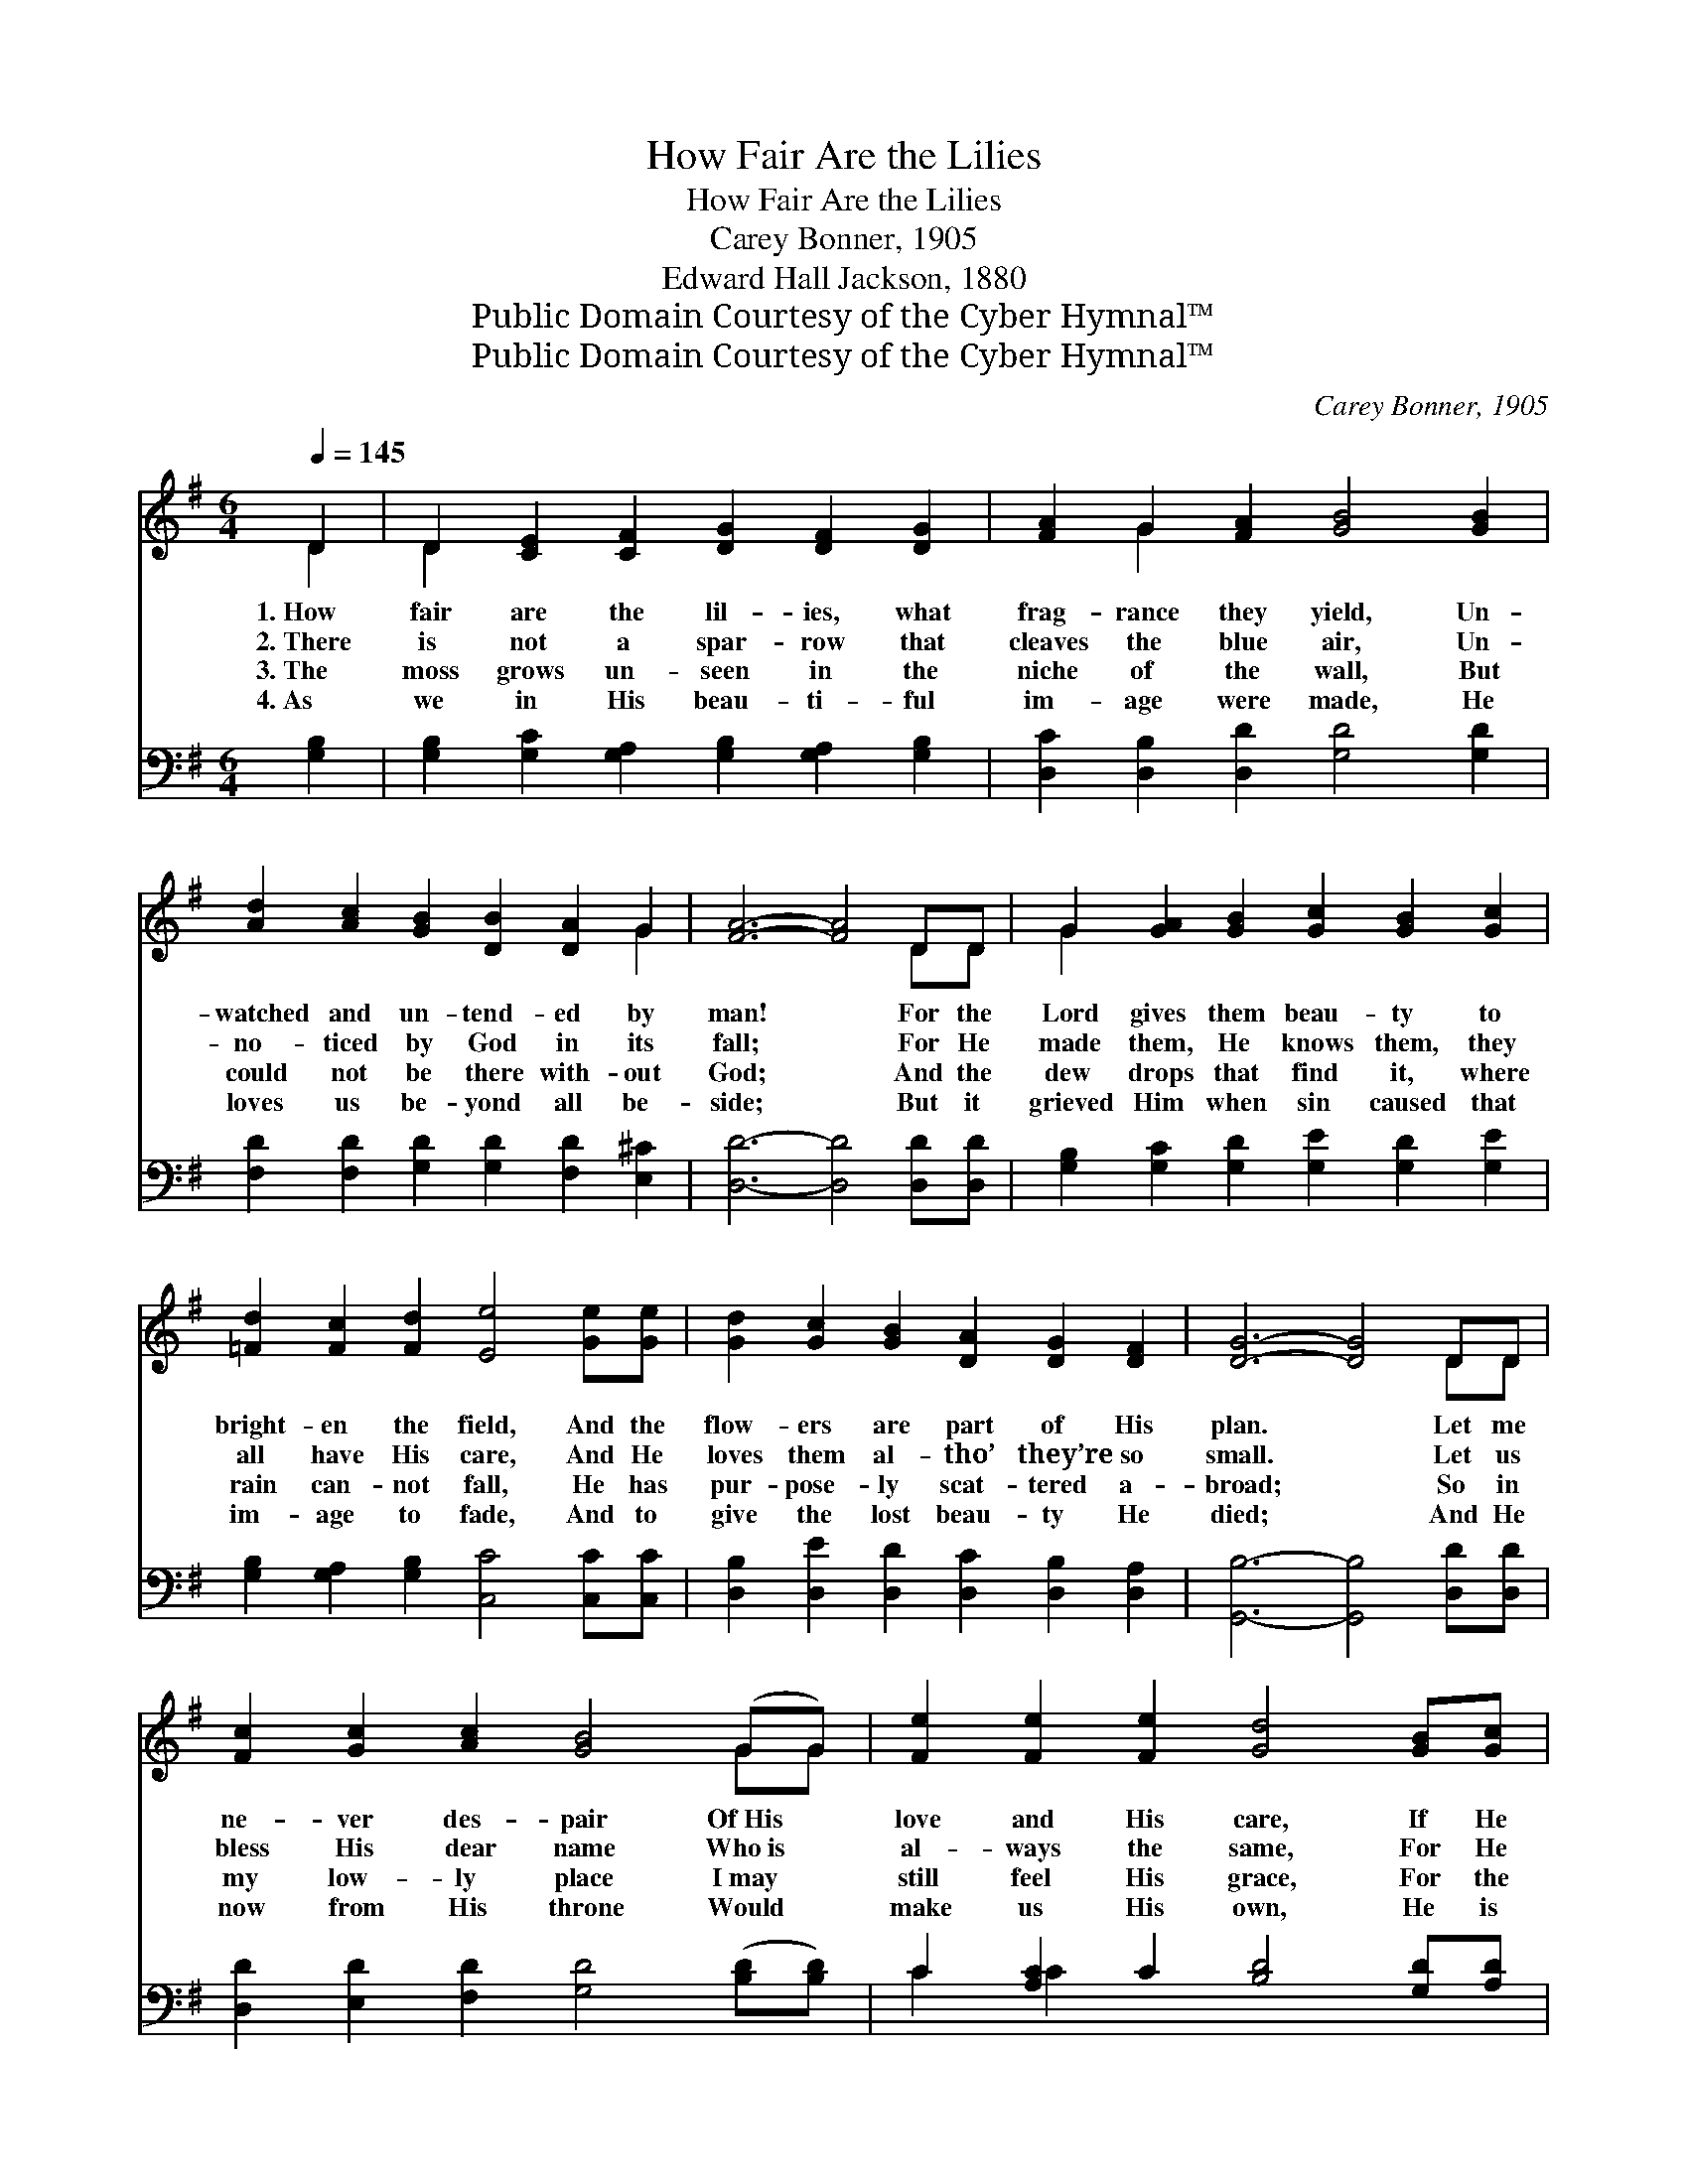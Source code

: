X:1
T:How Fair Are the Lilies
T:How Fair Are the Lilies
T:Carey Bonner, 1905
T:Edward Hall Jackson, 1880
T:Public Domain Courtesy of the Cyber Hymnal™
T:Public Domain Courtesy of the Cyber Hymnal™
C:Carey Bonner, 1905
Z:Public Domain
Z:Courtesy of the Cyber Hymnal™
%%score ( 1 2 ) ( 3 4 )
L:1/8
Q:1/4=145
M:6/4
K:G
V:1 treble 
V:2 treble 
V:3 bass 
V:4 bass 
V:1
 D2 | D2 [CE]2 [CF]2 [DG]2 [DF]2 [DG]2 | [FA]2 G2 [FA]2 [GB]4 [GB]2 | %3
w: 1.~How|fair are the lil- ies, what|frag- rance they yield, Un-|
w: 2.~There|is not a spar- row that|cleaves the blue air, Un-|
w: 3.~The|moss grows un- seen in the|niche of the wall, But|
w: 4.~As|we in His beau- ti- ful|im- age were made, He|
 [Ad]2 [Ac]2 [GB]2 [DB]2 [DA]2 G2 | [FA]6- [FA]4 DD | G2 [GA]2 [GB]2 [Gc]2 [GB]2 [Gc]2 | %6
w: watched and un- tend- ed by|man! * For the|Lord gives them beau- ty to|
w: no- ticed by God in its|fall; * For He|made them, He knows them, they|
w: could not be there with- out|God; * And the|dew drops that find it, where|
w: loves us be- yond all be-|side; * But it|grieved Him when sin caused that|
 [=Fd]2 [Fc]2 [Fd]2 [Ee]4 [Ge][Ge] | [Gd]2 [Gc]2 [GB]2 [DA]2 [DG]2 [DF]2 | [DG]6- [DG]4 DD | %9
w: bright- en the field, And the|flow- ers are part of His|plan. * Let me|
w: all have His care, And He|loves them al- tho’ they’re so|small. * Let us|
w: rain can- not fall, He has|pur- pose- ly scat- tered a-|broad; * So in|
w: im- age to fade, And to|give the lost beau- ty He|died; * And He|
 [Fc]2 [Gc]2 [Ac]2 [GB]4 (GG) | [Fe]2 [Fe]2 [Fe]2 [Gd]4 [GB][Gc] | %11
w: ne- ver des- pair Of~His *|love and His care, If He|
w: bless His dear name Who~is *|al- ways the same, For He|
w: my low- ly place I~may *|still feel His grace, For the|
w: now from His throne Would *|make us His own, He is|
 [Gd]2 [GB]2 [Ge]2 (d2 B2) [GB][Gc] | [Gd]2 [GB]2 [Ge]2 [Gd]4 [DG][DA] | %13
w: thinks of the flowers, * if on|fields He has smiled, He will|
w: wants us to know * that we’re|thought of a- bove, And that|
w: dew of His love * can e’en|come to me there, And His|
w: say- ing with love * that is|bound- less and free, “Let the|
 [DB]2 G2 [Gc]2 [GB]2 G2 [FA]2 | G6- G4 |] %15
w: care so much more for a|child. *|
w: each lit- tle child has His|love. *|
w: bless- ing in an- swer to|prayer. *|
w: lit- tle ones come un- to|Me.” *|
V:2
 D2 | D2 x10 | x2 G2 x8 | x10 G2 | x10 DD | G2 x10 | x12 | x12 | x10 DD | x10 GG | x12 | x6 G4 x2 | %12
 x12 | x2 G2 x2 G2 x4 | G6- G4 |] %15
V:3
 [G,B,]2 | [G,B,]2 [G,C]2 [G,A,]2 [G,B,]2 [G,A,]2 [G,B,]2 | [D,C]2 [D,B,]2 [D,D]2 [G,D]4 [G,D]2 | %3
 [F,D]2 [F,D]2 [G,D]2 [G,D]2 [F,D]2 [E,^C]2 | [D,D]6- [D,D]4 [D,D][D,D] | %5
 [G,B,]2 [G,C]2 [G,D]2 [G,E]2 [G,D]2 [G,E]2 | [G,B,]2 [G,A,]2 [G,B,]2 [C,C]4 [C,C][C,C] | %7
 [D,B,]2 [D,E]2 [D,D]2 [D,C]2 [D,B,]2 [D,A,]2 | [G,,B,]6- [G,,B,]4 [D,D][D,D] | %9
 [D,D]2 [E,D]2 [F,D]2 [G,D]4 ([B,D][B,D]) | C2 [A,C]2 C2 [B,D]4 [G,D][A,D] | %11
 [B,D]2 [G,D]2 C2 D4 [G,D][A,D] | [B,D]2 [G,D]2 [C,C]2 [G,B,]4 [G,B,][G,C] | %13
 [G,D]2 [G,B,]2 [C,E]2 [D,D]2 [D,B,]2 [D,C]2 | [G,B,]6- [G,B,]4 |] %15
V:4
 x2 | x12 | x12 | x12 | x12 | x12 | x12 | x12 | x12 | x12 | C2 C2 x8 | x4 C2 (B,2 G,2) x2 | x12 | %13
 x12 | x10 |] %15

